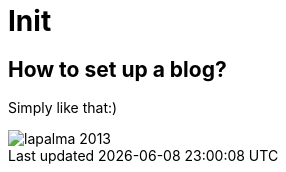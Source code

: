= Init

:published_at: 2016-01-11
:hp-tags: intro, stuff

== How to set up a blog?

Simply like that:) 

image::lapalma-2013.jpg[]




